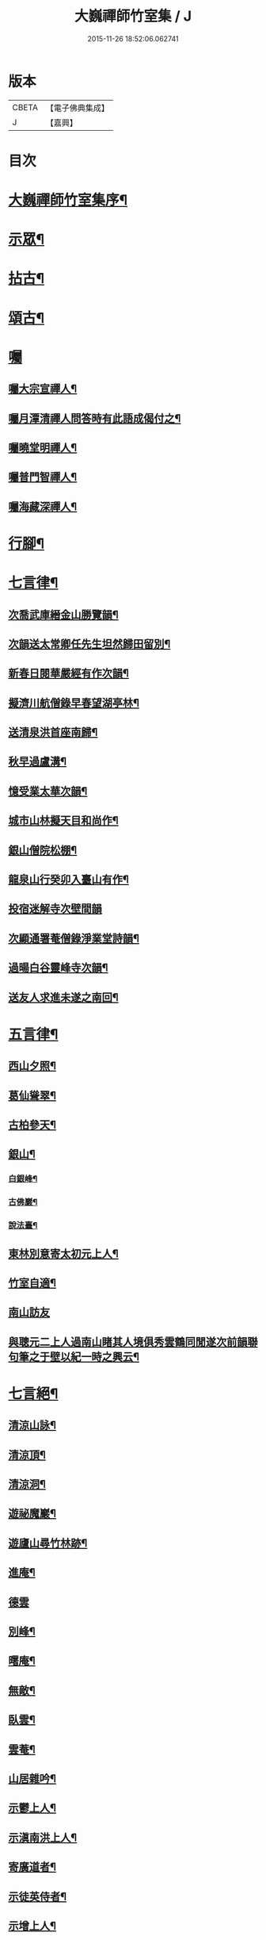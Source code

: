 #+TITLE: 大巍禪師竹室集 / J
#+DATE: 2015-11-26 18:52:06.062741
* 版本
 |     CBETA|【電子佛典集成】|
 |         J|【嘉興】    |

* 目次
* [[file:KR6q0196_006.txt::006-0285a2][大巍禪師竹室集序¶]]
* [[file:KR6q0196_006.txt::0286c5][示眾¶]]
* [[file:KR6q0196_006.txt::0289c9][拈古¶]]
* [[file:KR6q0196_006.txt::0291b2][頌古¶]]
* [[file:KR6q0196_006.txt::0292b2][囑]]
** [[file:KR6q0196_006.txt::0292b3][囑大宗宣禪人¶]]
** [[file:KR6q0196_006.txt::0292b6][囑月潭清禪人問答時有此語成偈付之¶]]
** [[file:KR6q0196_006.txt::0292b9][囑曉堂明禪人¶]]
** [[file:KR6q0196_006.txt::0292b12][囑普門智禪人¶]]
** [[file:KR6q0196_006.txt::0292b15][囑海藏深禪人¶]]
* [[file:KR6q0196_006.txt::0292b18][行腳¶]]
* [[file:KR6q0196_006.txt::0292c8][七言律¶]]
** [[file:KR6q0196_006.txt::0292c9][次喬武庫縉金山勝覽韻¶]]
** [[file:KR6q0196_006.txt::0292c16][次韻送太常卿任先生坦然歸田留別¶]]
** [[file:KR6q0196_006.txt::0292c23][新春日閱華嚴經有作次韻¶]]
** [[file:KR6q0196_006.txt::0292c27][擬濟川航僧錄早春望湖亭林¶]]
** [[file:KR6q0196_006.txt::0293a4][送清泉洪首座南歸¶]]
** [[file:KR6q0196_006.txt::0293a8][秋早過盧溝¶]]
** [[file:KR6q0196_006.txt::0293a12][憶受業太華次韻¶]]
** [[file:KR6q0196_006.txt::0293a16][城市山林擬天目和尚作¶]]
** [[file:KR6q0196_006.txt::0293a20][銀山僧院松棚¶]]
** [[file:KR6q0196_006.txt::0293a24][龍泉山行癸卯入臺山有作¶]]
** [[file:KR6q0196_006.txt::0293a27][投宿迷解寺次壁間韻]]
** [[file:KR6q0196_006.txt::0293b5][次顯通署菴僧錄淨業堂詩韻¶]]
** [[file:KR6q0196_006.txt::0293b21][過暘白谷靈峰寺次韻¶]]
** [[file:KR6q0196_006.txt::0293b25][送友人求進未遂之南回¶]]
* [[file:KR6q0196_006.txt::0293c2][五言律¶]]
** [[file:KR6q0196_006.txt::0293c3][西山夕照¶]]
** [[file:KR6q0196_006.txt::0293c6][葛仙聳翠¶]]
** [[file:KR6q0196_006.txt::0293c9][古柏參天¶]]
** [[file:KR6q0196_006.txt::0293c12][銀山¶]]
*** [[file:KR6q0196_006.txt::0293c13][白銀峰¶]]
*** [[file:KR6q0196_006.txt::0293c16][古佛巖¶]]
*** [[file:KR6q0196_006.txt::0293c19][說法臺¶]]
** [[file:KR6q0196_006.txt::0293c22][東林別意寄太初元上人¶]]
** [[file:KR6q0196_006.txt::0293c25][竹室自適¶]]
** [[file:KR6q0196_006.txt::0293c27][南山訪友]]
** [[file:KR6q0196_006.txt::0294a4][與聰元二上人過南山睹其人境俱秀雲鶴同閒遂次前韻聯句筆之于壁以紀一時之興云¶]]
* [[file:KR6q0196_006.txt::0294a8][七言絕¶]]
** [[file:KR6q0196_006.txt::0294a9][清涼山詠¶]]
** [[file:KR6q0196_006.txt::0294a12][清涼頂¶]]
** [[file:KR6q0196_006.txt::0294a15][清涼洞¶]]
** [[file:KR6q0196_006.txt::0294a18][遊祕魔巖¶]]
** [[file:KR6q0196_006.txt::0294a21][遊廬山尋竹林跡¶]]
** [[file:KR6q0196_006.txt::0294a24][進庵¶]]
** [[file:KR6q0196_006.txt::0294a26][德雲]]
** [[file:KR6q0196_006.txt::0294b4][別峰¶]]
** [[file:KR6q0196_006.txt::0294b7][曙庵¶]]
** [[file:KR6q0196_006.txt::0294b10][無敵¶]]
** [[file:KR6q0196_006.txt::0294b13][臥雲¶]]
** [[file:KR6q0196_006.txt::0294b16][雲菴¶]]
** [[file:KR6q0196_006.txt::0294b19][山居雜吟¶]]
** [[file:KR6q0196_006.txt::0294c3][示鬱上人¶]]
** [[file:KR6q0196_006.txt::0294c6][示滇南洪上人¶]]
** [[file:KR6q0196_006.txt::0294c9][寄廣道者¶]]
** [[file:KR6q0196_006.txt::0294c12][示徒英侍者¶]]
** [[file:KR6q0196_006.txt::0294c15][示增上人¶]]
** [[file:KR6q0196_006.txt::0294c18][送傑峰昂長老下山¶]]
** [[file:KR6q0196_006.txt::0294c21][送僧淨僧髮¶]]
* [[file:KR6q0196_006.txt::0294c24][五言絕句¶]]
** [[file:KR6q0196_006.txt::0294c25][浮山別意¶]]
** [[file:KR6q0196_006.txt::0294c27][九月逸興¶]]
** [[file:KR6q0196_006.txt::0295a2][白水池阻雪寄中巖¶]]
** [[file:KR6q0196_006.txt::0295a4][采藥雲深¶]]
** [[file:KR6q0196_006.txt::0295a6][晝寐¶]]
** [[file:KR6q0196_006.txt::0295a8][松陰小憩¶]]
** [[file:KR6q0196_006.txt::0295a10][盆石菖蒲為蘄州姚揮使題¶]]
** [[file:KR6q0196_006.txt::0295a12][沈周墨芭蕉¶]]
* [[file:KR6q0196_006.txt::0295a14][七言古¶]]
** [[file:KR6q0196_006.txt::0295a15][碧雞山雙月塔為義明二上人題¶]]
** [[file:KR6q0196_006.txt::0295a24][萬玉飄香墨梅為聰慧菴題¶]]
* 卷
** [[file:KR6q0196_006.txt][大巍禪師竹室集 6]]
